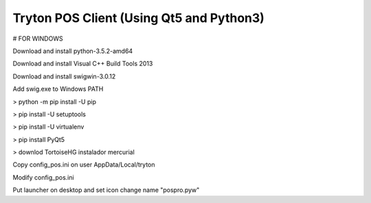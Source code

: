 Tryton POS Client (Using Qt5 and Python3)
=========================================

# FOR WINDOWS

Download and install python-3.5.2-amd64

Download and install Visual C++ Build Tools 2013

Download and install swigwin-3.0.12

Add swig.exe to Windows PATH


> python -m pip install -U pip

> pip install -U setuptools

> pip install -U virtualenv

> pip install PyQt5

> downlod TortoiseHG instalador mercurial

Copy config_pos.ini on user AppData/Local/tryton

Modify config_pos.ini

Put launcher on desktop and set icon change 
name "pospro.pyw"



